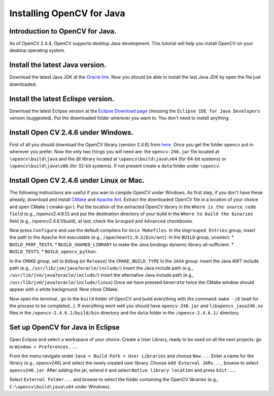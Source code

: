==========================
Installing OpenCV for Java
==========================

Introduction to OpenCV for Java.
--------------------------------
As of OpenCV 2.4.4, OpenCV supports desktop Java development. This tutorial will help you install OpenCV on your desktop operating system.

Install the latest Java version.
--------------------------------
Download the latest Java JDK at the `Oracle link <http://www.oracle.com/technetwork/java/javase/downloads/index.html>`_. Now you should be able to install the last Java JDK by open the file just downloaded.

Install the latest Eclispe version.
-----------------------------------
Download the latest Eclipse version at the `Eclipse Download page <https://www.eclipse.org/downloads/>`_ choosing the ``Eclipse IDE for Java Developers`` version (suggested).
Put the downloaded folder wherever you want to. You don't need to install anything.

Install Open CV 2.4.6 under Windows.
------------------------------------
First of all you should download the OpenCV library (version 2.4.6) from `here <http://opencv.org/downloads.html>`_.
Once you get the folder ``opencv`` put in wherever you prefer.
Now the only two things you will need are: the ``opencv-246.jar``  file located at ``\opencv\build\java`` and the dll library located at ``\opencv\build\java\x64`` (for 64-bit systems) or ``\opencv\build\java\x86`` (for 32-bit systems).
If not present create a ``data`` folder under ``\opencv``.

Install Open CV 2.4.6 under Linux or Mac.
-----------------------------------------
The following instructions are useful if you wan to compile OpenCV under Windows.
As first step, if you don't have these already, download and install `CMake <http://www.cmake.org/download/>`_ and `Apache Ant <http://ant.apache.org/>`_.
Extract the downloaded OpenCV file in a location of your choice and open CMake ( cmake-gui ).
Put the location of the extracted OpenCV library in the ``Where is the source code field`` (e.g., /opencv2.4.6.1/) and put the destination directory of your build in the ``Where to build the binaries`` field (e.g., /opencv2.4.6.1/build), at last, check the ``Grouped`` and ``Advanced`` checkboxes.

.. image:: _static/01-00.png

Now press ``Configure`` and use the default compilers for ``Unix Makefiles``.
In the ``Ungrouped Entries`` group, insert the path to the Apache Ant executable (e.g., ``/apacheant1.9.2/bin/ant``).
In the ``BUILD`` group, unselect:
* ``BUILD_PERF_TESTS``.
* ``BUILD_SHARED_LIBRARY`` to make the Java bindings dynamic library all-sufficient.
* ``BUILD_TESTS``.
* ``BUILD_opencv_python``.

In the ``CMAKE`` group, set to ``Debug`` (or ``Release``) the ``CMAKE_BUILD_TYPE``
In the ``JAVA`` group:
insert the Java AWT include path (e.g., ``/usr/lib/jvm/java7oracle/include/``)
insert the Java include path (e.g., ``/usr/lib/jvm/java7oracle/include/``)
insert the alternative Java include path (e.g., ``/usr/lib/jvm/java7oracle/include/linux``)
Once we have pressed ``Generate`` twice the CMake window should appear with a white background. Now close CMake.

.. image:: _static/01 - 01.png

Now open the terminal , go to the ``build`` folder of OpenCV and build everything with the command: ``make -j8`` (wait for the process to be completed...).
If everything went well you should have ``opencv-246.jar`` and ``libopencv_java246.so`` files in the ``/opencv-2.4.6.1/build/bin`` directory and the ``data`` folder in the ``/opencv-2.4.6.1/`` directory.

Set up OpenCV for Java in Eclipse
---------------------------------
Open Eclipse and select a workspace of your choice. Create a User Library, ready to be used on all the next projects: go to  ``Window > Preferences...``.

.. image:: _static/01 - 02.png

From the menu navigate under ``Java > Build Path > User Libraries`` and choose ``New...``.
Enter a name for the library (e.g., opencv246) and select the newly created user library.
Choose ``Add External JARs...``, browse to select ``opencv246.jar``.
After adding the jar, extend it and select ``Native library location`` and press ``Edit...``.

.. image:: _static/01 - 03.png

Select ``External Folder...`` and browse to select the folder containing the OpenCV libraries (e.g., ``C:\opencv\build\java\x64`` under Windows).
